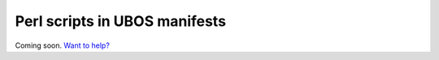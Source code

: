 Perl scripts in UBOS manifests
==============================

Coming soon. `Want to help? </community>`_
